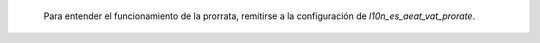  Para entender el funcionamiento de la prorrata, remitirse a la configuración de
 `l10n_es_aeat_vat_prorate`.
